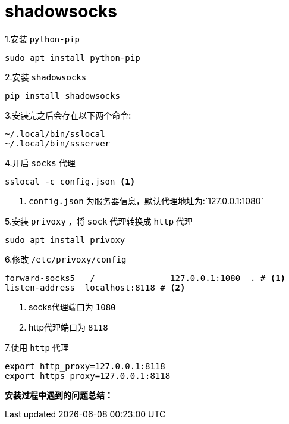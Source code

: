 = shadowsocks

1.安装 `python-pip`
....
sudo apt install python-pip
....

2.安装 `shadowsocks`

....
pip install shadowsocks
....

3.安装完之后会存在以下两个命令:
....
~/.local/bin/sslocal
~/.local/bin/ssserver
....

4.开启 `socks` 代理
....
sslocal -c config.json <1>
....
<1> `config.json` 为服务器信息，默认代理地址为:`127.0.0.1:1080`

5.安装 `privoxy` ，将 `sock` 代理转换成 `http` 代理
....
sudo apt install privoxy
....

6.修改 `/etc/privoxy/config`
....
forward-socks5   /               127.0.0.1:1080  . # <1>
listen-address  localhost:8118 # <2>
....
<1> socks代理端口为 `1080`
<2> http代理端口为 `8118`

7.使用 `http` 代理
....
export http_proxy=127.0.0.1:8118
export https_proxy=127.0.0.1:8118
....

**安装过程中遇到的问题总结：**






